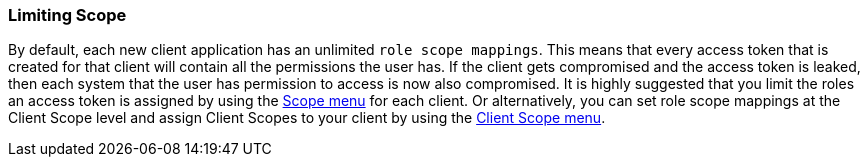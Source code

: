 
=== Limiting Scope

By default, each new client application has an unlimited `role scope mappings`.  This means that every access token that is created
for that client will contain all the permissions the user has.  If the client gets compromised and the access token
is leaked, then each system that the user has permission to access is now also compromised.  It is highly suggested
that you limit the roles an access token is assigned by using the <<_role_scope_mappings, Scope menu>> for each client.
Or alternatively, you can set role scope mappings at the Client Scope level and assign Client Scopes to your client by using the
<<_client_scopes_linking, Client Scope menu>>.

